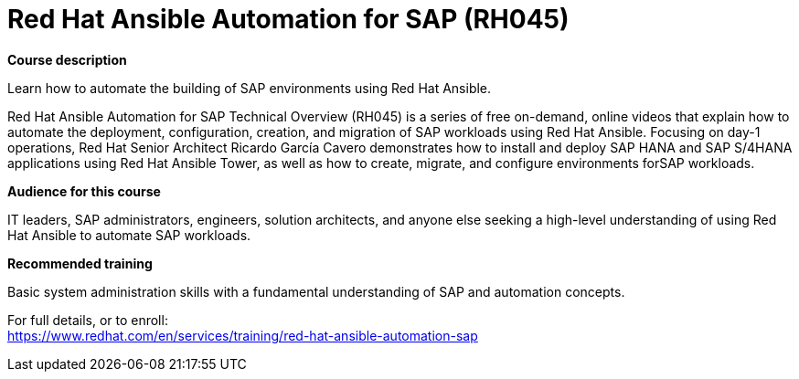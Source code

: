 = Red Hat Ansible Automation for SAP (RH045)


*Course description*

Learn how to automate the building of SAP environments using Red Hat Ansible.

Red Hat Ansible Automation for SAP Technical Overview (RH045) is a series of free on-demand, online videos that explain how to automate the deployment, configuration, creation, and migration of SAP workloads using Red Hat Ansible. Focusing on day-1 operations, Red Hat Senior Architect Ricardo García Cavero demonstrates how to install and deploy SAP HANA and SAP S/4HANA applications using Red Hat Ansible Tower, as well as how to create, migrate, and configure environments forSAP workloads.

*Audience for this course*

IT leaders, SAP administrators, engineers, solution architects, and anyone else seeking a high-level understanding of using Red Hat Ansible to automate SAP workloads.

*Recommended training*

Basic system administration skills with a fundamental understanding of SAP and automation concepts.	


For full details, or to enroll: +
https://www.redhat.com/en/services/training/red-hat-ansible-automation-sap
